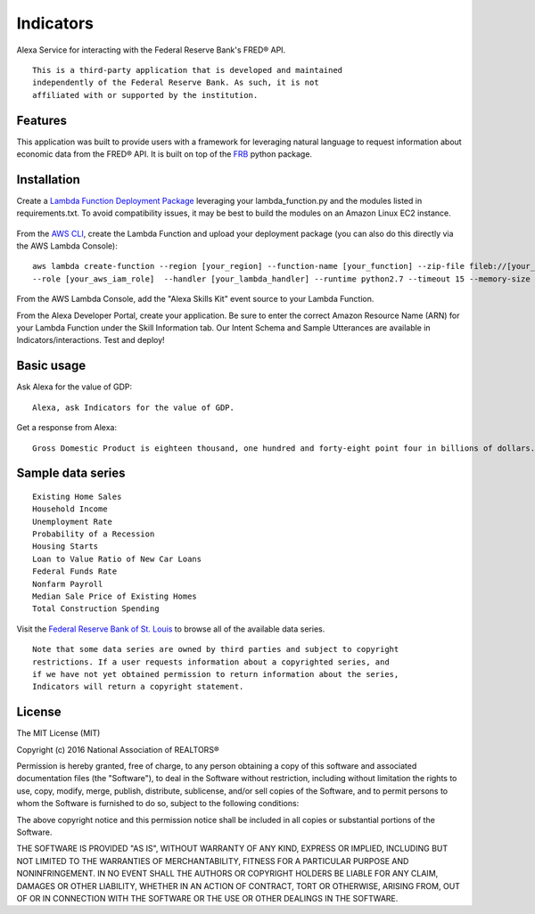 Indicators
==========
Alexa Service for interacting with the Federal Reserve Bank's
FRED® API.

::

  This is a third-party application that is developed and maintained
  independently of the Federal Reserve Bank. As such, it is not
  affiliated with or supported by the institution.

Features
--------

This application was built to provide users with a framework for
leveraging natural language to request information about economic data
from the FRED® API. It is built on top of the `FRB`_ python package.

  .. _FRB: https://github.com/avelkoski/FRB


Installation
------------

Create a `Lambda Function Deployment Package`_ leveraging your lambda_function.py
and the modules listed in requirements.txt. To avoid compatibility issues,
it may be best to build the modules on an Amazon Linux EC2 instance.

  .. _Lambda Function Deployment Package: http://docs.aws.amazon.com/lambda/latest/dg/lambda-python-how-to-create-deployment-package.html

From the `AWS CLI`_, create the Lambda Function and upload your deployment package (you can also do this directly via the AWS Lambda Console):

  .. _AWS CLI: http://docs.aws.amazon.com/lambda/latest/dg/setup.html

::

      aws lambda create-function --region [your_region] --function-name [your_function] --zip-file fileb://[your_package].zip
      --role [your_aws_iam_role]  --handler [your_lambda_handler] --runtime python2.7 --timeout 15 --memory-size 512

From the AWS Lambda Console, add the "Alexa Skills Kit" event source to your Lambda Function.

From the Alexa Developer Portal, create your application. Be sure to enter the correct Amazon Resource Name
(ARN) for your Lambda Function under the Skill Information tab. Our Intent Schema and Sample Utterances are
available in Indicators/interactions. Test and deploy!


Basic usage
-------------

Ask Alexa for the value of GDP:

::

    Alexa, ask Indicators for the value of GDP.

Get a response from Alexa:

::

    Gross Domestic Product is eighteen thousand, one hundred and forty-eight point four in billions of dollars.

Sample data series
------------------

::

    Existing Home Sales
    Household Income
    Unemployment Rate
    Probability of a Recession
    Housing Starts
    Loan to Value Ratio of New Car Loans
    Federal Funds Rate
    Nonfarm Payroll
    Median Sale Price of Existing Homes
    Total Construction Spending


Visit the `Federal Reserve Bank of St. Louis`_ to browse
all of the available data series.

  .. _Federal Reserve Bank of St. Louis: https://research.stlouisfed.org/fred2/

::

    Note that some data series are owned by third parties and subject to copyright
    restrictions. If a user requests information about a copyrighted series, and
    if we have not yet obtained permission to return information about the series,
    Indicators will return a copyright statement.

License
-------

The MIT License (MIT)

Copyright (c) 2016 National Association of REALTORS®

Permission is hereby granted, free of charge, to any person obtaining a copy
of this software and associated documentation files (the "Software"), to deal
in the Software without restriction, including without limitation the rights
to use, copy, modify, merge, publish, distribute, sublicense, and/or sell
copies of the Software, and to permit persons to whom the Software is
furnished to do so, subject to the following conditions:

The above copyright notice and this permission notice shall be included in
all copies or substantial portions of the Software.

THE SOFTWARE IS PROVIDED "AS IS", WITHOUT WARRANTY OF ANY KIND, EXPRESS OR
IMPLIED, INCLUDING BUT NOT LIMITED TO THE WARRANTIES OF MERCHANTABILITY,
FITNESS FOR A PARTICULAR PURPOSE AND NONINFRINGEMENT. IN NO EVENT SHALL THE
AUTHORS OR COPYRIGHT HOLDERS BE LIABLE FOR ANY CLAIM, DAMAGES OR OTHER
LIABILITY, WHETHER IN AN ACTION OF CONTRACT, TORT OR OTHERWISE, ARISING FROM,
OUT OF OR IN CONNECTION WITH THE SOFTWARE OR THE USE OR OTHER DEALINGS IN
THE SOFTWARE.
